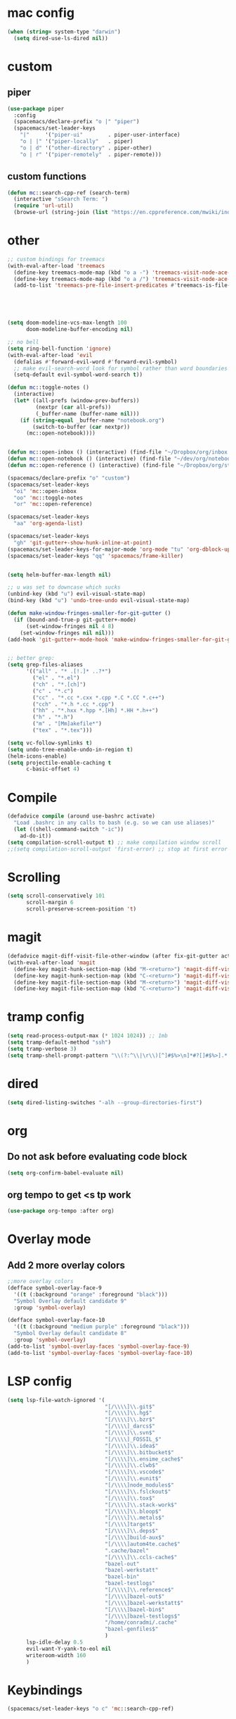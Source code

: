 #+STARTUP: overview

* mac config
#+begin_src emacs-lisp
  (when (string= system-type "darwin")
    (setq dired-use-ls-dired nil))
#+end_src
* custom
** piper
   #+begin_src emacs-lisp
(use-package piper
  :config
  (spacemacs/declare-prefix "o |" "piper")
  (spacemacs/set-leader-keys
    "|"     '("piper-ui"        . piper-user-interface)
    "o | |" '("piper-locally"   . piper)
    "o | d" '("other-directory" . piper-other)
    "o | r" '("piper-remotely"  . piper-remote)))
   #+end_src
** custom functions  
   #+begin_src emacs-lisp
(defun mc::search-cpp-ref (search-term)
  (interactive "sSearch Term: ")
  (require 'url-util)
  (browse-url (string-join (list "https://en.cppreference.com/mwiki/index.php?title=Special:Search&search=" (url-hexify-string search-term)))))
   #+end_src
* other  
  #+begin_src emacs-lisp
    ;; custom bindings for treemacs
    (with-eval-after-load 'treemacs
      (define-key treemacs-mode-map (kbd "o a -") 'treemacs-visit-node-ace-vertical-split)
      (define-key treemacs-mode-map (kbd "o a /") 'treemacs-visit-node-ace-horizontal-split)
      (add-to-list 'treemacs-pre-file-insert-predicates #'treemacs-is-file-git-ignored?))





    (setq doom-modeline-vcs-max-length 100
          doom-modeline-buffer-encoding nil)

    ;; no bell
    (setq ring-bell-function 'ignore)
    (with-eval-after-load 'evil
      (defalias #'forward-evil-word #'forward-evil-symbol)
      ;; make evil-search-word look for symbol rather than word boundaries
      (setq-default evil-symbol-word-search t))

    (defun mc::toggle-notes ()
      (interactive)
      (let* ((all-prefs (window-prev-buffers))
             (nextpr (car all-prefs))
             (_buffer-name (buffer-name nil)))
        (if (string-equal _buffer-name "notebook.org")
            (switch-to-buffer (car nextpr))
          (mc::open-notebook))))


    (defun mc::open-inbox () (interactive) (find-file "~/Dropbox/org/inbox.org"))
    (defun mc::open-notebook () (interactive) (find-file "~/dev/org/notebook.org"))
    (defun mc::open-reference () (interactive) (find-file "~/Dropbox/org/store.org"))

    (spacemacs/declare-prefix "o" "custom")
    (spacemacs/set-leader-keys
      "oi" 'mc::open-inbox
      "oo" 'mc::toggle-notes
      "or" 'mc::open-reference)

    (spacemacs/set-leader-keys
      "aa" 'org-agenda-list)

    (spacemacs/set-leader-keys
      "gh" 'git-gutter+-show-hunk-inline-at-point)
    (spacemacs/set-leader-keys-for-major-mode 'org-mode "tu" 'org-dblock-update)
    (spacemacs/set-leader-keys "qq" 'spacemacs/frame-killer)


    (setq helm-buffer-max-length nil)

    ;; u was set to downcase which sucks
    (unbind-key (kbd "u") evil-visual-state-map)
    (bind-key (kbd "u") 'undo-tree-undo evil-visual-state-map)

    (defun make-window-fringes-smaller-for-git-gutter ()
      (if (bound-and-true-p git-gutter+-mode)
          (set-window-fringes nil 4 8)
        (set-window-fringes nil nil)))
    (add-hook 'git-gutter+-mode-hook 'make-window-fringes-smaller-for-git-gutter)


    ;; better grep:
    (setq grep-files-aliases
          '(("all" . "* .[!.]* ..?*")
            ("el" . "*.el")
            ("ch" . "*.[ch]")
            ("c" . "*.c")
            ("cc" . "*.cc *.cxx *.cpp *.C *.CC *.c++")
            ("cch" . "*.h *.cc *.cpp")
            ("hh" . "*.hxx *.hpp *.[Hh] *.HH *.h++")
            ("h" . "*.h")
            ("m" . "[Mm]akefile*")
            ("tex" . "*.tex")))

    (setq vc-follow-symlinks t)
    (setq undo-tree-enable-undo-in-region t)
    (helm-icons-enable)
    (setq projectile-enable-caching t
          c-basic-offset 4)
  #+end_src
* Compile
  #+begin_src emacs-lisp
    (defadvice compile (around use-bashrc activate)
      "Load .bashrc in any calls to bash (e.g. so we can use aliases)"
      (let ((shell-command-switch "-ic"))
        ad-do-it))
    (setq compilation-scroll-output t) ;; make compilation window scroll
    ;;(setq compilation-scroll-output 'first-error) ;; stop at first error

  #+end_src
* Scrolling
  #+begin_src emacs-lisp
    (setq scroll-conservatively 101
          scroll-margin 6
          scroll-preserve-screen-position 't)
  #+end_src 
* magit
  #+begin_src emacs-lisp
    (defadvice magit-diff-visit-file-other-window (after fix-git-gutter activate) (make-window-fringes-smaller-for-git-gutter))
    (with-eval-after-load 'magit
      (define-key magit-hunk-section-map (kbd "M-<return>") 'magit-diff-visit-file-other-window)
      (define-key magit-hunk-section-map (kbd "C-<return>") 'magit-diff-visit-file-other-window)
      (define-key magit-file-section-map (kbd "M-<return>") 'magit-diff-visit-file-other-window)
      (define-key magit-file-section-map (kbd "C-<return>") 'magit-diff-visit-file-other-window))
  #+end_src
* tramp config  
  #+begin_src emacs-lisp
                  (setq read-process-output-max (* 1024 1024)) ;; 1mb
                  (setq tramp-default-method "ssh")
                  (setq tramp-verbose 3)
                  (setq tramp-shell-prompt-pattern "\\(?:^\\|\r\\)[^]#$%>\n]*#?[]#$%>].* *\\(^[\\[[0-9;]*[a-zA-Z] *\\)*")
  #+end_src
* dired
  #+begin_src emacs-lisp
    (setq dired-listing-switches "-alh --group-directories-first")
  #+end_src
* org   
** Do not ask before evaluating code block 
   #+begin_src emacs-lisp
     (setq org-confirm-babel-evaluate nil)
   #+end_src
** org tempo to get <s tp work
   #+begin_src emacs-lisp
     (use-package org-tempo :after org)

   #+end_src
* Overlay mode
** Add 2 more overlay colors
   #+begin_src emacs-lisp
                  ;;more overlay colors
                  (defface symbol-overlay-face-9
                    '((t (:background "orange" :foreground "black")))
                    "Symbol Overlay default candidate 9"
                    :group 'symbol-overlay)

                  (defface symbol-overlay-face-10
                    '((t (:background "medium purple" :foreground "black")))
                    "Symbol Overlay default candidate 8"
                    :group 'symbol-overlay)
                  (add-to-list 'symbol-overlay-faces 'symbol-overlay-face-9)
                  (add-to-list 'symbol-overlay-faces 'symbol-overlay-face-10)
   #+end_src
* LSP config
  #+begin_src emacs-lisp
    (setq lsp-file-watch-ignored '(
                                   "[/\\\\]\\.git$"
                                   "[/\\\\]\\.hg$"
                                   "[/\\\\]\\.bzr$"
                                   "[/\\\\]_darcs$"
                                   "[/\\\\]\\.svn$"
                                   "[/\\\\]_FOSSIL_$"
                                   "[/\\\\]\\.idea$"
                                   "[/\\\\]\\.bitbucket$"
                                   "[/\\\\]\\.ensime_cache$"
                                   "[/\\\\]\\.clwb$"
                                   "[/\\\\]\\.vscode$"
                                   "[/\\\\]\\.eunit$"
                                   "[/\\\\]node_modules$"
                                   "[/\\\\]\\.fslckout$"
                                   "[/\\\\]\\.tox$"
                                   "[/\\\\]\\.stack-work$"
                                   "[/\\\\]\\.bloop$"
                                   "[/\\\\]\\.metals$"
                                   "[/\\\\]target$"
                                   "[/\\\\]\\.deps$"
                                   "[/\\\\]build-aux$"
                                   "[/\\\\]autom4te.cache$"
                                   ".cache/bazel"
                                   "[/\\\\]\\.ccls-cache$"
                                   "bazel-out"
                                   "bazel-werkstatt"
                                   "bazel-bin"
                                   "bazel-testlogs"
                                   "[/\\\\]\\.reference$"
                                   "[/\\\\]bazel-out$"
                                   "[/\\\\]bazel-werkstatt$"
                                   "[/\\\\]bazel-bin$"
                                   "[/\\\\]bazel-testlogs$"
                                   "/home/conradmi/.cache"
                                   "bazel-genfiles$"
                                   )
          lsp-idle-delay 0.5
          evil-want-Y-yank-to-eol nil
          writeroom-width 160
          )
  #+end_src
* Keybindings
  #+begin_src emacs-lisp
    (spacemacs/set-leader-keys "o c" 'mc::search-cpp-ref)
  #+end_src

  

